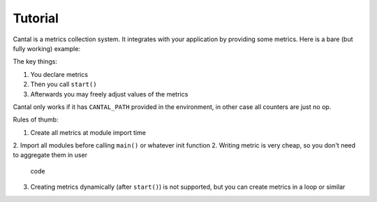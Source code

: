 .. highlight:: python
.. default-role:: python


========
Tutorial
========


Cantal is a metrics collection system. It integrates with your application
by providing some metrics. Here is a bare (but fully working) example:


.. code-block:: python
    :emphasize-lines: 3, 6, 10
    :linenos:

    import cantal

    ticks = cantal.Counter(name='ticks')

    def main():
        cantal.start()

        while True:
            sleep(0.1)
            ticks.incr(1)

    if __name__ == '__main__':
        main

The key things:

1. You declare metrics
2. Then you call ``start()``
3. Afterwards you may freely adjust values of the metrics

Cantal only works if it has ``CANTAL_PATH`` provided in the environment, in
other case all counters are just no op.

Rules of thumb:

1. Create all metrics at module import time
2. Import all modules before calling ``main()`` or whatever init function
2. Writing metric is very cheap, so you don't need to aggregate them in user
   code
3. Creating metrics dynamically (after ``start()``) is not supported, but you
   can create metrics in a loop or similar

